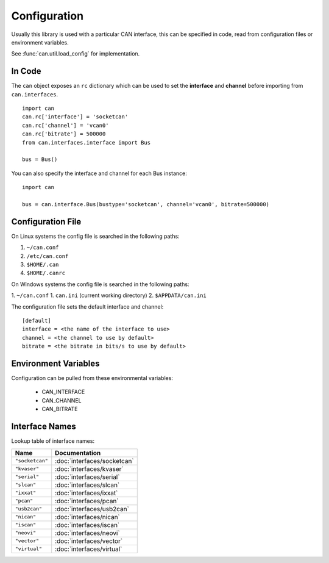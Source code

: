 Configuration
=============


Usually this library is used with a particular CAN interface, this can be
specified in code, read from configuration files or environment variables.

See :func:`can.util.load_config` for implementation.

In Code
-------

The ``can`` object exposes an ``rc`` dictionary which can be used to set
the **interface** and **channel** before importing from ``can.interfaces``.

::

    import can
    can.rc['interface'] = 'socketcan'
    can.rc['channel'] = 'vcan0'
    can.rc['bitrate'] = 500000
    from can.interfaces.interface import Bus

    bus = Bus()


You can also specify the interface and channel for each Bus instance::

    import can

    bus = can.interface.Bus(bustype='socketcan', channel='vcan0', bitrate=500000)


Configuration File
------------------

On Linux systems the config file is searched in the following paths:

1. ``~/can.conf``
2. ``/etc/can.conf``
3. ``$HOME/.can``
4. ``$HOME/.canrc``

On Windows systems the config file is searched in the following paths:

1. ``~/can.conf``
1. ``can.ini`` (current working directory)
2. ``$APPDATA/can.ini``

The configuration file sets the default interface and channel:

::

    [default]
    interface = <the name of the interface to use>
    channel = <the channel to use by default>
    bitrate = <the bitrate in bits/s to use by default>


Environment Variables
---------------------

Configuration can be pulled from these environmental variables:

    * CAN_INTERFACE
    * CAN_CHANNEL
    * CAN_BITRATE


Interface Names
---------------

Lookup table of interface names:

+---------------------+-------------------------------------+
| Name                | Documentation                       |
+=====================+=====================================+
| ``"socketcan"``     | :doc:`interfaces/socketcan`         |
+---------------------+-------------------------------------+
| ``"kvaser"``        | :doc:`interfaces/kvaser`            |
+---------------------+-------------------------------------+
| ``"serial"``        | :doc:`interfaces/serial`            |
+---------------------+-------------------------------------+
| ``"slcan"``         | :doc:`interfaces/slcan`             |
+---------------------+-------------------------------------+
| ``"ixxat"``         | :doc:`interfaces/ixxat`             |
+---------------------+-------------------------------------+
| ``"pcan"``          | :doc:`interfaces/pcan`              |
+---------------------+-------------------------------------+
| ``"usb2can"``       | :doc:`interfaces/usb2can`           |
+---------------------+-------------------------------------+
| ``"nican"``         | :doc:`interfaces/nican`             |
+---------------------+-------------------------------------+
| ``"iscan"``         | :doc:`interfaces/iscan`             |
+---------------------+-------------------------------------+
| ``"neovi"``         | :doc:`interfaces/neovi`             |
+---------------------+-------------------------------------+
| ``"vector"``        | :doc:`interfaces/vector`            |
+---------------------+-------------------------------------+
| ``"virtual"``       | :doc:`interfaces/virtual`           |
+---------------------+-------------------------------------+
